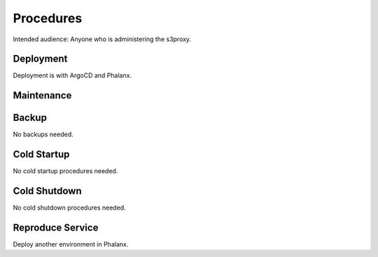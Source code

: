 ##########
Procedures
##########

Intended audience: Anyone who is administering the s3proxy.

Deployment
==========
.. Deployment process for the application.  Included upgrades and rollback procedures

Deployment is with ArgoCD and Phalanx.

Maintenance
===========
.. Maintenance tasks. How maintenance is communicated and carried out.

Backup
======
.. Procedures for backup including how to verify backups.

No backups needed.

Cold Startup
============
.. Steps if needed to recover application after downtime or disaster.

No cold startup procedures needed.

Cold Shutdown
=============
.. Any procedures needed to cleanly shutdown application before USDF downtime.

No cold shutdown procedures needed.

Reproduce Service
=================
.. How to reproduce service for testing purposes.

Deploy another environment in Phalanx.